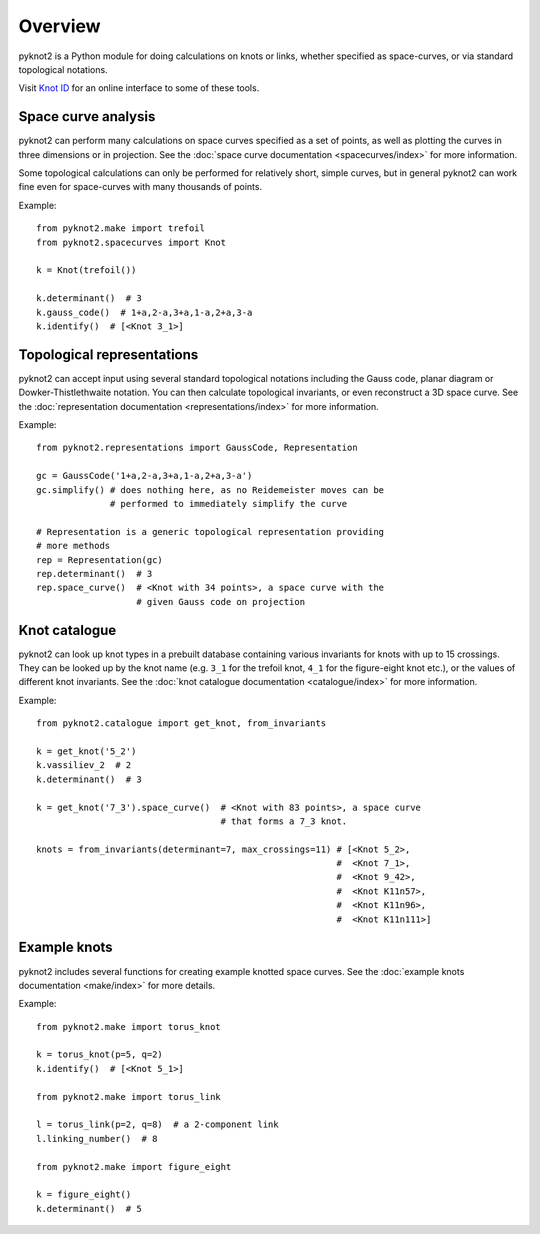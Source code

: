 Overview
========

.. image:: k10_11_ideal.png
   :scale: 50%
   :alt: The knot 10_11 in an ideal conformation, visualised by pyknot2.
   :align: center

pyknot2 is a Python module for doing calculations on knots or links,
whether specified as space-curves, or via standard topological
notations.

Visit `Knot ID <http://inclem.net/knotidentifier>`__ for an online
interface to some of these tools.


Space curve analysis
--------------------

pyknot2 can perform many calculations on space curves specified as a
set of points, as well as plotting the curves in three dimensions or
in projection. See the :doc:`space curve documentation
<spacecurves/index>` for more information.

Some topological calculations can only be performed for relatively
short, simple curves, but in general pyknot2 can work fine even for
space-curves with many thousands of points.

Example::

  from pyknot2.make import trefoil
  from pyknot2.spacecurves import Knot

  k = Knot(trefoil())

  k.determinant()  # 3
  k.gauss_code()  # 1+a,2-a,3+a,1-a,2+a,3-a
  k.identify()  # [<Knot 3_1>]


Topological representations
---------------------------

pyknot2 can accept input using several standard topological notations
including the Gauss code, planar diagram or Dowker-Thistlethwaite
notation. You can then calculate topological invariants, or even
reconstruct a 3D space curve. See the :doc:`representation
documentation <representations/index>` for more information.

Example::

  from pyknot2.representations import GaussCode, Representation

  gc = GaussCode('1+a,2-a,3+a,1-a,2+a,3-a')
  gc.simplify() # does nothing here, as no Reidemeister moves can be
                # performed to immediately simplify the curve

  # Representation is a generic topological representation providing
  # more methods
  rep = Representation(gc)
  rep.determinant()  # 3
  rep.space_curve()  # <Knot with 34 points>, a space curve with the
                     # given Gauss code on projection

Knot catalogue
--------------

pyknot2 can look up knot types in a prebuilt database containing
various invariants for knots with up to 15 crossings. They can be
looked up by the knot name (e.g. ``3_1`` for the trefoil knot, ``4_1``
for the figure-eight knot etc.), or the values of different knot
invariants. See the :doc:`knot catalogue documentation
<catalogue/index>` for more information.

Example::

  from pyknot2.catalogue import get_knot, from_invariants

  k = get_knot('5_2')
  k.vassiliev_2  # 2
  k.determinant()  # 3

  k = get_knot('7_3').space_curve()  # <Knot with 83 points>, a space curve
                                     # that forms a 7_3 knot.

  knots = from_invariants(determinant=7, max_crossings=11) # [<Knot 5_2>,
                                                           #  <Knot 7_1>,
                                                           #  <Knot 9_42>,
                                                           #  <Knot K11n57>,
                                                           #  <Knot K11n96>,
                                                           #  <Knot K11n111>]
  
Example knots
-------------

pyknot2 includes several functions for creating example knotted space
curves. See the :doc:`example knots documentation <make/index>` for
more details.

Example::

  from pyknot2.make import torus_knot

  k = torus_knot(p=5, q=2)
  k.identify()  # [<Knot 5_1>]

  from pyknot2.make import torus_link

  l = torus_link(p=2, q=8)  # a 2-component link
  l.linking_number()  # 8

  from pyknot2.make import figure_eight

  k = figure_eight()
  k.determinant()  # 5

  
